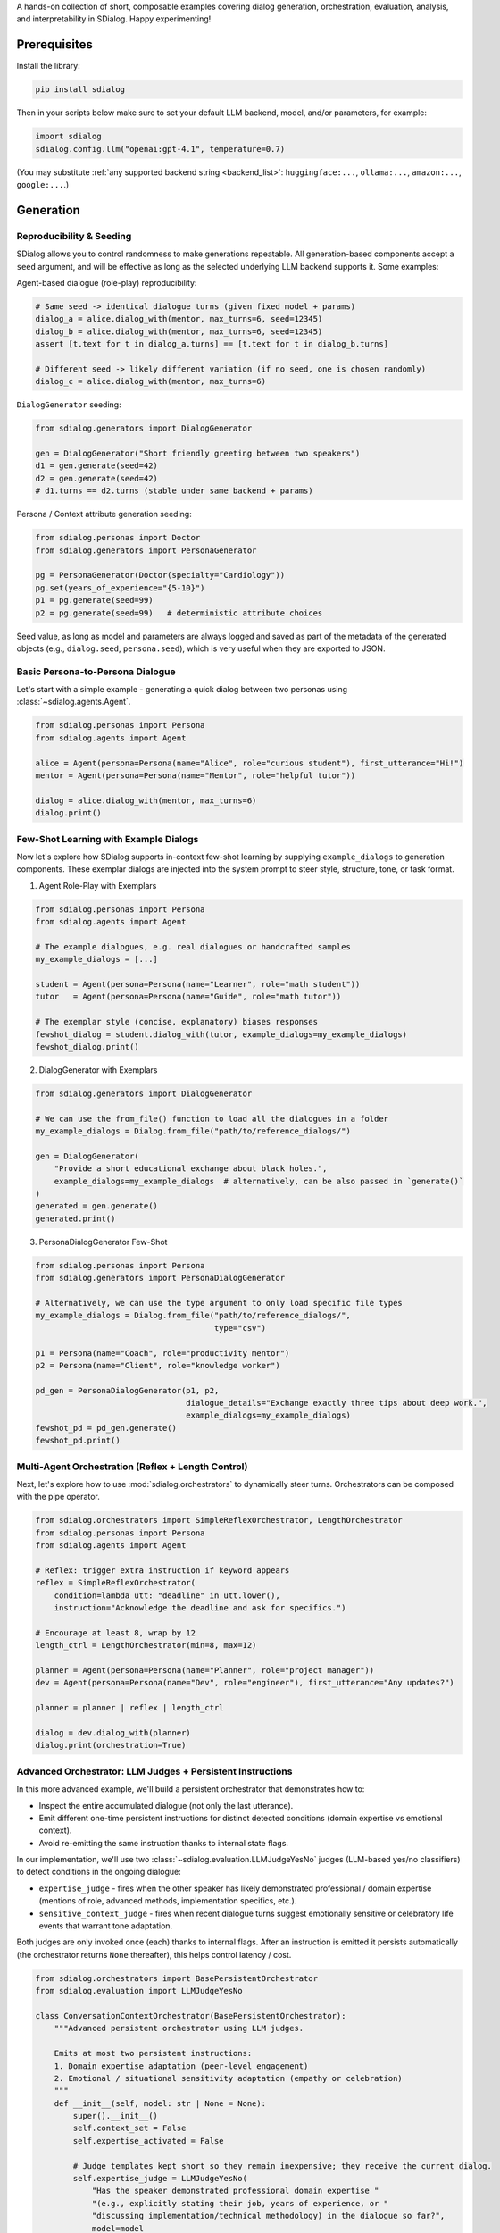 A hands-on collection of short, composable examples covering dialog generation, orchestration, evaluation, analysis, and interpretability in SDialog.
Happy experimenting!

-------------
Prerequisites
-------------

Install the library:

.. code-block:: bash

    pip install sdialog

Then in your scripts below make sure to set your default LLM backend, model, and/or parameters, for example:

.. code-block:: python

    import sdialog
    sdialog.config.llm("openai:gpt-4.1", temperature=0.7)

(You may substitute :ref:`any supported backend string <backend_list>`: ``huggingface:...``, ``ollama:...``, ``amazon:...``, ``google:...``.)

----------
Generation
----------

.. _ex-reproducibility:

Reproducibility & Seeding
~~~~~~~~~~~~~~~~~~~~~~~~~

SDialog allows you to control randomness to make generations repeatable.
All generation-based components accept a ``seed`` argument, and will be effective as long as the selected underlying LLM backend supports it.
Some examples:

Agent-based dialogue (role-play) reproducibility:

.. code-block:: python

    # Same seed -> identical dialogue turns (given fixed model + params)
    dialog_a = alice.dialog_with(mentor, max_turns=6, seed=12345)
    dialog_b = alice.dialog_with(mentor, max_turns=6, seed=12345)
    assert [t.text for t in dialog_a.turns] == [t.text for t in dialog_b.turns]

    # Different seed -> likely different variation (if no seed, one is chosen randomly)
    dialog_c = alice.dialog_with(mentor, max_turns=6)

``DialogGenerator`` seeding:

.. code-block:: python

    from sdialog.generators import DialogGenerator

    gen = DialogGenerator("Short friendly greeting between two speakers")
    d1 = gen.generate(seed=42)
    d2 = gen.generate(seed=42)
    # d1.turns == d2.turns (stable under same backend + params)

Persona / Context attribute generation seeding:

.. code-block:: python

    from sdialog.personas import Doctor
    from sdialog.generators import PersonaGenerator

    pg = PersonaGenerator(Doctor(specialty="Cardiology"))
    pg.set(years_of_experience="{5-10}")
    p1 = pg.generate(seed=99)
    p2 = pg.generate(seed=99)   # deterministic attribute choices

Seed value, as long as model and parameters are always logged and saved as part of the metadata of the generated objects (e.g., ``dialog.seed``, ``persona.seed``), which is very useful when they are exported to JSON.

.. _ex-basic-dialog:

Basic Persona-to-Persona Dialogue
~~~~~~~~~~~~~~~~~~~~~~~~~~~~~~~~~
Let's start with a simple example - generating a quick dialog between two personas using :class:`~sdialog.agents.Agent`.

.. code-block:: python

    from sdialog.personas import Persona
    from sdialog.agents import Agent

    alice = Agent(persona=Persona(name="Alice", role="curious student"), first_utterance="Hi!")
    mentor = Agent(persona=Persona(name="Mentor", role="helpful tutor"))

    dialog = alice.dialog_with(mentor, max_turns=6)
    dialog.print()

Few-Shot Learning with Example Dialogs
~~~~~~~~~~~~~~~~~~~~~~~~~~~~~~~~~~~~~~~
Now let's explore how SDialog supports in-context few-shot learning by supplying ``example_dialogs`` to generation components. These exemplar dialogs are injected into the system prompt to steer style, structure, tone, or task format.

1. Agent Role-Play with Exemplars

.. code-block:: python

    from sdialog.personas import Persona
    from sdialog.agents import Agent

    # The example dialogues, e.g. real dialogues or handcrafted samples
    my_example_dialogs = [...]

    student = Agent(persona=Persona(name="Learner", role="math student"))
    tutor   = Agent(persona=Persona(name="Guide", role="math tutor"))

    # The exemplar style (concise, explanatory) biases responses
    fewshot_dialog = student.dialog_with(tutor, example_dialogs=my_example_dialogs)
    fewshot_dialog.print()

2. DialogGenerator with Exemplars

.. code-block:: python

    from sdialog.generators import DialogGenerator

    # We can use the from_file() function to load all the dialogues in a folder
    my_example_dialogs = Dialog.from_file("path/to/reference_dialogs/")

    gen = DialogGenerator(
        "Provide a short educational exchange about black holes.",
        example_dialogs=my_example_dialogs  # alternatively, can be also passed in `generate()`
    )
    generated = gen.generate()
    generated.print()

3. PersonaDialogGenerator Few-Shot

.. code-block:: python

    from sdialog.personas import Persona
    from sdialog.generators import PersonaDialogGenerator

    # Alternatively, we can use the type argument to only load specific file types
    my_example_dialogs = Dialog.from_file("path/to/reference_dialogs/",
                                          type="csv")

    p1 = Persona(name="Coach", role="productivity mentor")
    p2 = Persona(name="Client", role="knowledge worker")

    pd_gen = PersonaDialogGenerator(p1, p2,
                                    dialogue_details="Exchange exactly three tips about deep work.",
                                    example_dialogs=my_example_dialogs)
    fewshot_pd = pd_gen.generate()
    fewshot_pd.print()


Multi-Agent Orchestration (Reflex + Length Control)
~~~~~~~~~~~~~~~~~~~~~~~~~~~~~~~~~~~~~~~~~~~~~~~~~~~
Next, let's explore how to use :mod:`sdialog.orchestrators` to dynamically steer turns. Orchestrators can be composed with the pipe operator.

.. code-block:: python

    from sdialog.orchestrators import SimpleReflexOrchestrator, LengthOrchestrator
    from sdialog.personas import Persona
    from sdialog.agents import Agent

    # Reflex: trigger extra instruction if keyword appears
    reflex = SimpleReflexOrchestrator(
        condition=lambda utt: "deadline" in utt.lower(),
        instruction="Acknowledge the deadline and ask for specifics.")

    # Encourage at least 8, wrap by 12
    length_ctrl = LengthOrchestrator(min=8, max=12)

    planner = Agent(persona=Persona(name="Planner", role="project manager"))
    dev = Agent(persona=Persona(name="Dev", role="engineer"), first_utterance="Any updates?")

    planner = planner | reflex | length_ctrl

    dialog = dev.dialog_with(planner)
    dialog.print(orchestration=True)


.. _advanced_context_persistent_orchestrator:

Advanced Orchestrator: LLM Judges + Persistent Instructions
~~~~~~~~~~~~~~~~~~~~~~~~~~~~~~~~~~~~~~~~~~~~~~~~~~~~~~~~~~~

In this more advanced example, we'll build a persistent orchestrator that demonstrates how to:

- Inspect the entire accumulated dialogue (not only the last utterance).
- Emit different one-time persistent instructions for distinct detected conditions (domain expertise vs emotional context).
- Avoid re-emitting the same instruction thanks to internal state flags.

In our implementation, we'll use two :class:`~sdialog.evaluation.LLMJudgeYesNo` judges (LLM-based yes/no classifiers) to detect conditions in the ongoing dialogue:

* ``expertise_judge`` - fires when the other speaker has likely demonstrated professional / domain expertise (mentions of role, advanced methods, implementation specifics, etc.).
* ``sensitive_context_judge`` - fires when recent dialogue turns suggest emotionally sensitive or celebratory life events that warrant tone adaptation.

Both judges are only invoked once (each) thanks to internal flags. After an instruction is emitted it persists automatically (the orchestrator returns ``None`` thereafter), this helps control latency / cost.

.. code-block:: python

    from sdialog.orchestrators import BasePersistentOrchestrator
    from sdialog.evaluation import LLMJudgeYesNo

    class ConversationContextOrchestrator(BasePersistentOrchestrator):
        """Advanced persistent orchestrator using LLM judges.

        Emits at most two persistent instructions:
        1. Domain expertise adaptation (peer-level engagement)
        2. Emotional / situational sensitivity adaptation (empathy or celebration)
        """
        def __init__(self, model: str | None = None):
            super().__init__()
            self.context_set = False
            self.expertise_activated = False

            # Judge templates kept short so they remain inexpensive; they receive the current dialog.
            self.expertise_judge = LLMJudgeYesNo(
                "Has the speaker demonstrated professional domain expertise "
                "(e.g., explicitly stating their job, years of experience, or "
                "discussing implementation/technical methodology) in the dialogue so far?",
                model=model
            )
            self.sensitive_context_judge = LLMJudgeYesNo(
                "Do the recent turns indicate either "
                "(a) a sensitive emotional situation (e.g., loss, illness, personal hardship) or "
                "(b) clearly positive celebratory news (promotion, graduation, birth)?",
                model=model
            )

        def instruct(self, dialog, utterance):
            # Keep only the other speaker's turns in the dialog
            other_speaker_name = [speaker for speaker in dialog.get_speakers()
                                  if speaker != self.agent.name]
            dialog = dialog.filter(other_speaker_name)

            # If no utterances from the other speaker, nothing to do
            if len(dialog) <= 0:
                return None

            # 1) Domain expertise detection
            if not self.expertise_activated:
                result = self.expertise_judge.judge(dialog)
                if result.positive:
                    self.expertise_activated = True
                    return (
                        "The interlocutor has demonstrated domain expertise. "
                        "From now on: engage at a peer level, skip basic explanations, "
                        "focus on advanced concepts, and invite their professional insights."
                    )

            # 2) Emotional / situational sensitivity.
            if not self.context_set:
                result_ctx = self.sensitive_context_judge.judge(dialog)
                if result_ctx.positive:
                    self.context_set = True
                    return (
                        "Recent dialogue content suggests notable emotional "
                        "context (sensitive or celebratory). Acknowledge it explicitly, "
                        "mirror appropriate tone (empathy or enthusiasm), and balance emotional "
                        "support with any informational guidance."
                    )
            return None

        def reset(self):
            super().reset()
            self.context_set = False
            self.expertise_activated = False

    # Example usage where our orchestrator is instantiated with OpenAI's GPT-4o-mini
    ctx_orch = ConversationContextOrchestrator(model="openai:gpt-4o-mini")
    agent = agent | ctx_orch

Explanation: The first time a condition is met we return the instruction; SDialog stores it as a persistent system instruction. Subsequent calls return `None` because once injected the instruction remains in effect automatically.


Attribute Generation (Personas & Contexts)
~~~~~~~~~~~~~~~~~~~~~~~~~~~~~~~~~~~~~~~~~~
Let's see how to use :class:`~sdialog.generators.PersonaGenerator` and :class:`~sdialog.generators.ContextGenerator` with rule + LLM hybrid specification.

.. code-block:: python

    from sdialog.personas import Doctor, Patient
    from sdialog.generators import PersonaGenerator, ContextGenerator
    from sdialog import Context

    doc_gen = PersonaGenerator(Doctor(specialty="Cardiology"))
    pat_gen = PersonaGenerator(Patient(symptoms="chest pain"))

    # Apply simple attribute rules (random range & list choices)
    doc_gen.set(years_of_experience="{5-15}")
    pat_gen.set(age="{35-70}")

    doctor = doc_gen.generate()
    patient = pat_gen.generate()

    ctx_base = Context(location="Emergency room")
    ctx_gen = ContextGenerator(ctx_base)
    ctx_gen.set(topics=["triage", "diagnosis", "stabilization"],
                goals="{llm:State one succinct medical goal}")
    context = ctx_gen.generate()

    doctor.print(); patient.print(); context.print()

Paraphrasing an Existing Dialog
~~~~~~~~~~~~~~~~~~~~~~~~~~~~~~~
Sometimes we want to rephrase an existing dialog. Let's see how to apply :class:`~sdialog.generators.Paraphraser` to rephrase turns (optionally targeting one speaker only).

.. code-block:: python

    from sdialog.generators import Paraphraser

    # Assume `dialog` produced earlier
    paraphraser = Paraphraser(extra_instructions="Lightly simplify wording", target_speaker="Bob")
    dialog_paraphrased = paraphraser(dialog)
    dialog_paraphrased.print()


-----------------------
Evaluation and Analysis
-----------------------

Linguistic Feature Metrics
~~~~~~~~~~~~~~~~~~~~~~~~~~
Let's start by computing readability and style indicators with :class:`~sdialog.evaluation.LinguisticFeatureScore`.

.. code-block:: python

    from sdialog.evaluation import LinguisticFeatureScore

    feat_all = LinguisticFeatureScore()  # all features
    hes_rate = LinguisticFeatureScore(feature="hesitation-rate")

    print(feat_all(dialog))  # dict of metrics
    print(hes_rate(dialog))  # single float

Flow-Based Scores (Perplexity & Likelihood)
~~~~~~~~~~~~~~~~~~~~~~~~~~~~~~~~~~~~~~~~~~~
Next, we can use existing dialogs as a reference graph to assess structural fit.

.. code-block:: python

    from sdialog.evaluation import DialogFlowPPL, DialogFlowScore

    reference_dialogs = [...]  # normally a larger corpus
    flow_ppl = DialogFlowPPL(reference_dialogs)
    flow_score = DialogFlowScore(reference_dialogs)

    print("Flow PPL:", flow_ppl(candidate_dialog))
    print("Flow Score:", flow_score(candidate_dialog))

Embedding + Centroid Similarity
~~~~~~~~~~~~~~~~~~~~~~~~~~~~~~~
We can also compare candidate dialogs to reference centroid using embeddings.

.. code-block:: python

    from sdialog.evaluation import SentenceTransformerDialogEmbedder, ReferenceCentroidEmbeddingEvaluator

    embedder = SentenceTransformerDialogEmbedder(model_name="sentence-transformers/LaBSE")
    centroid_eval = ReferenceCentroidEmbeddingEvaluator(embedder, reference_dialogs)

    print("Centroid similarity:", centroid_eval([dialog]))

LLM Judges: Realism + Persona Adherence
~~~~~~~~~~~~~~~~~~~~~~~~~~~~~~~~~~~~~~~
Now let's explore how to judge realism and persona consistency with built-in yes/no and Likert judges.

.. code-block:: python

    from sdialog.evaluation import LLMJudgeRealDialogLikertScore, LLMJudgePersonaAttributes
    from sdialog.personas import Persona

    realism_judge = LLMJudgeRealDialogLikertScore(reason=True)
    persona_ref = Persona(name="Mentor", role="helpful tutor")
    persona_judge = LLMJudgePersonaAttributes(persona=persona_ref, speaker="Mentor", reason=True)

    realism_result = realism_judge.judge(dialog)
    persona_result = persona_judge.judge(dialog)

    print("Realism score:", realism_result.score, realism_result.reason)
    print("Persona match:", persona_result.positive, persona_result.reason)


Custom LLM Judges: Document Relevance
~~~~~~~~~~~~~~~~~~~~~~~~~~~~~~~~~~~~~

In this example, we'll explore how to build custom LLM judges to evaluate document relevance in the context of a dialog. Let's start by defining a sample dialog and two documents (one relevant, one not):

.. code-block:: python

    from sdialog import Dialog

    # Example dialogue where the user is looking for a laptop
    dialog = Dialog.from_str("""
    AI: Hello! How can I assist you today?
    Robert: Hi! I'm looking for a new laptop. Can you help me find one?
    AI: Of course! What are your main requirements for the laptop?
    Robert: I need it for gaming and graphic design, so it should have a powerful GPU and a high-resolution display.
    AI: Got it. Do you have a preferred brand or budget in mind?""")

    # Document with relevant information matching user needs
    good_document = """
    The latest gaming laptops come with powerful GPUs and high-resolution displays.
    They are designed to handle demanding tasks like gaming and graphic design with ease.
    Many models also offer customizable options to fit your specific needs and budget.
    """

    # Document with irrelevant information not matching user needs (e.g., about cooking)
    bad_document = """
    Cooking is an essential skill that everyone should learn.
    It allows you to prepare healthy meals at home and can be a fun hobby.
    Many people enjoy experimenting with new recipes and ingredients.
    """

Example 1: Yes/No relevance judgment with reasoning
^^^^^^^^^^^^^^^^^^^^^^^^^^^^^^^^^^^^^^^^^^^^^^^^^^^

Let's create a binary judge using :class:`~sdialog.evaluation.LLMJudgeYesNo` that determines whether a document is relevant to what the user was discussing in the dialog. We can add any placeholder in our judge template and then pass their values when calling ``judge()``. In this example, we'll use ``{{ document }}`` as a placeholder to pass a document to be evaluated (you're free to add as many placeholders with whatever names as needed).

By setting ``reason=True``, we enable reasoning, which provides detailed explanations along with the binary verdict.

.. code-block:: python

    from sdialog.evaluation import LLMJudgeYesNo

    # Let's create our custom yes/no judge
    doc_rel = LLMJudgeYesNo(
        "Does this document relate to what the user was looking for?\n\n"
        "Document:\n{{ document }}",
        reason=True  # Enable explanations
    )

    # Let's use our judge to evaluate our example documents
    good_result = doc_rel.judge(dialog, document=good_document)
    bad_result = doc_rel.judge(dialog, document=bad_document)

    print("Good document verdict:", good_result.positive)
    print("Good document reason:", good_result.reason)
    print("---")
    print("Bad document verdict:", bad_result.positive)
    print("Bad document reason:", bad_result.reason)

Output:
::

    Good document verdict: True
    Good document reason: The document directly addresses the user's stated needs - a laptop with a powerful GPU and high-resolution display for gaming and graphic design - as expressed in the dialogue.
    ---
    Bad document verdict: False
    Bad document reason: The document discusses cooking, while the user is looking for information about laptops. These topics are unrelated.


Example 2: Likert-style relevance score with reasoning
^^^^^^^^^^^^^^^^^^^^^^^^^^^^^^^^^^^^^^^^^^^^^^^^^^^^^^

Now let's explore a different approach. Instead of binary yes/no decisions, we can use numerical scores to evaluate relevance on a scale using :class:`~sdialog.evaluation.LLMJudgeScore`. In this example, we'll implement a 1-5 Likert scale judgment that provides a more nuanced assessment of document relevance.

.. code-block:: python

    from sdialog.evaluation import LLMJudgeScore

    # Let's create now our custom score judge
    doc_rel = LLMJudgeScore(
        "From 1 to 5, how closely does the following document match user needs?\n\n"
        "Document:\n{{ document }}",
        reason=True
    )

    # Again, let's use our judge to evaluate our example documents
    good_result = doc_rel.judge(dialog, document=good_document)
    bad_result = doc_rel.judge(dialog, document=bad_document)

    print("Good document score:", good_result.score)
    print("Good document reason:", good_result.reason)
    print("---")
    print("Bad document score:", bad_result.score)
    print("Bad document reason:", bad_result.reason)

Output:
::

    Good document score: 5
    Good document reason: The document directly addresses the user's needs as expressed in the dialogue. Robert specifically states he needs a laptop for gaming and graphic design with a powerful GPU and high-resolution display, and the document highlights these exact features in gaming laptops. It's a perfect match for the user's stated requirements.
    ---
    Bad document score: 1
    Bad document reason: The provided document discusses cooking, while the user dialogue is about finding a laptop. There is absolutely no overlap in topic or user need fulfillment; therefore, the match is extremely poor.

Sometimes we only need the numerical score without the detailed explanation. In such cases, we can call the judge object directly to return just the score value:

.. code-block:: python

    print("Good document score:", doc_rel(dialog, document=good_document))
    print("Bad document score:", doc_rel(dialog, document=bad_document))


Dataset-Level Comparison (Frequency + Mean)
~~~~~~~~~~~~~~~~~~~~~~~~~~~~~~~~~~~~~~~~~~~
When working with multiple datasets, we can aggregate metrics using :class:`~sdialog.evaluation.DatasetComparator`.

.. code-block:: python

    from sdialog.evaluation import FrequencyEvaluator, MeanEvaluator, DatasetComparator, LLMJudgeRealDialog, LinguisticFeatureScore

    judge_real = LLMJudgeRealDialog()
    flesch = LinguisticFeatureScore(feature="flesch-reading-ease")

    comparator = DatasetComparator([
        FrequencyEvaluator(judge_real, name="Realistic rate"),
        MeanEvaluator(flesch, name="Avg Flesch")
    ])

    results = comparator({"modelA": [dialog], "modelB": [dialog_paraphrased]})
    comparator.plot(show=False)  # generate plots silently

Distribution Divergence (KDE / Frechet)
~~~~~~~~~~~~~~~~~~~~~~~~~~~~~~~~~~~~~~~
To compare score distributions, we can use statistical evaluators.

.. code-block:: python

    from sdialog.evaluation import KDEDistanceEvaluator, FrechetDistanceEvaluator

    turn_len_score = LinguisticFeatureScore(feature="mean-turn-length")
    kde_eval = KDEDistanceEvaluator(dialog_score=turn_len_score, reference_dialogues=[dialog])
    frechet_eval = FrechetDistanceEvaluator(dialog_score=turn_len_score, reference_dialogues=[dialog])

    print("KDE divergence:", kde_eval([dialog_paraphrased]))
    print("Frechet distance:", frechet_eval([dialog_paraphrased]))

----------------
Interpretability
----------------

Capturing Activations with an Inspector
~~~~~~~~~~~~~~~~~~~~~~~~~~~~~~~~~~~~~~~
Let's start by exploring how to attach :class:`~sdialog.interpretability.Inspector` to an agent to record token-level activations.

.. code-block:: python

    from sdialog.interpretability import Inspector
    from sdialog.agents import Agent
    from sdialog.personas import Persona

    thinker = Agent(persona=Persona(name="Analyzer", role="critic"))
    insp = Inspector(target='model.layers.2.post_attention_layernorm')
    thinker = thinker | insp

    thinker("Summarize the project goals in one sentence.")
    thinker("Refine it further.")

    print("Responses captured:", len(insp))
    first_token_act = insp[-1][0].act  # last response, first token activation

Steering with a Direction Vector
~~~~~~~~~~~~~~~~~~~~~~~~~~~~~~~~
Now we can use :class:`~sdialog.interpretability.DirectionSteerer` to nudge (add) or ablate (subtract) a semantic direction.

.. code-block:: python

    import torch
    from sdialog.interpretability import DirectionSteerer

    # Assume inspector already attached as `insp`
    direction = torch.randn(first_token_act.shape[-1])  # dummy direction
    steer = DirectionSteerer(direction)

    # Push activations along direction
    insp = insp + steer
    thinker("Provide a concise optimistic remark.")

    # Remove (ablate) the same direction
    insp = insp - steer
    thinker("Provide a concise neutral remark.")

Finding Injected Instructions
~~~~~~~~~~~~~~~~~~~~~~~~~~~~~
We can also inspect dynamic system instructions that were added during a dialog.

.. code-block:: python

    instruct_events = insp.find_instructs(verbose=False)
    for e in instruct_events:
        print(e["index"], e["content"])

Custom Orchestrator + Interpretability
~~~~~~~~~~~~~~~~~~~~~~~~~~~~~~~~~~~~~~
Let's combine concepts by defining a bespoke orchestrator to encourage elaboration, while observing effects with an inspector.

.. code-block:: python

    from sdialog.orchestrators import BaseOrchestrator

    class EncourageDetailOrchestrator(BaseOrchestrator):
        def instruct(self, dialog, utterance):
            if utterance and len(utterance.split()) < 5:
                return "Add one more concrete detail in your reply."
            return None

    detail_orch = EncourageDetailOrchestrator()
    explainer_agent = Agent(persona=Persona(name="Explainer", role="assistant"))
    inspector_detail = Inspector(target='model.layers.1.post_attention_layernorm')

    verbose_agent = explainer_agent | detail_orch | inspector_detail

    verbose_dialog = verbose_agent.dialog_with(thinker, max_turns=6)
    verbose_dialog.print(orchestration=True)

Multiple Inspectors (Layer Comparison)
~~~~~~~~~~~~~~~~~~~~~~~~~~~~~~~~~~~~~~
Finally, we can attach two inspectors to compare early vs late layer activations.

.. code-block:: python

    insp_early = Inspector(target='model.layers.0.post_attention_layernorm')
    insp_late = Inspector(target='model.layers.10.post_attention_layernorm')
    probe_agent = Agent(persona=Persona(name="Probe", role="analyzer")) | insp_early | insp_late
    probe_agent("Explain the purpose of orchestration briefly.")

    print(len(insp_early[-1]), len(insp_late[-1]))  # token counts captured
